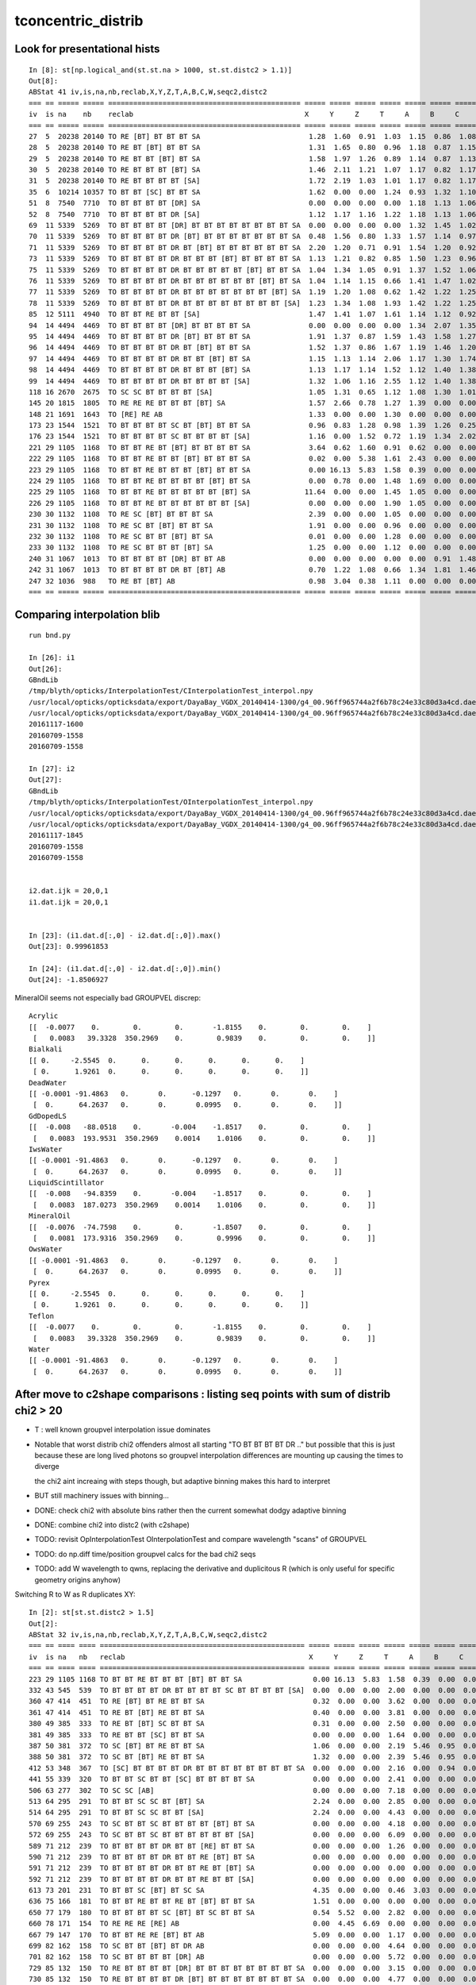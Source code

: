 tconcentric_distrib
=======================


Look for presentational hists
-------------------------------

::

    In [8]: st[np.logical_and(st.st.na > 1000, st.st.distc2 > 1.1)]
    Out[8]: 
    ABStat 41 iv,is,na,nb,reclab,X,Y,Z,T,A,B,C,W,seqc2,distc2 
    === == ===== ===== ============================================== ===== ===== ===== ===== ===== ===== ===== ===== ===== ====== 
    iv  is na    nb    reclab                                         X     Y     Z     T     A     B     C     W     seqc2 distc2 
    === == ===== ===== ============================================== ===== ===== ===== ===== ===== ===== ===== ===== ===== ====== 
    27  5  20238 20140 TO RE [BT] BT BT BT SA                          1.28  1.60  0.91  1.03  1.15  0.86  1.08  1.34  0.24  1.11  
    28  5  20238 20140 TO RE BT [BT] BT BT SA                          1.31  1.65  0.80  0.96  1.18  0.87  1.15  1.34  0.24  1.13  
    29  5  20238 20140 TO RE BT BT [BT] BT SA                          1.58  1.97  1.26  0.89  1.14  0.87  1.13  1.34  0.24  1.29  
    30  5  20238 20140 TO RE BT BT BT [BT] SA                          1.46  2.11  1.21  1.07  1.17  0.82  1.17  1.34  0.24  1.30  
    31  5  20238 20140 TO RE BT BT BT BT [SA]                          1.72  2.19  1.03  1.01  1.17  0.82  1.17  1.34  0.24  1.35  
    35  6  10214 10357 TO BT BT [SC] BT BT SA                          1.62  0.00  0.00  1.24  0.93  1.32  1.10  0.00  0.99  1.11  
    51  8  7540  7710  TO BT BT BT BT [DR] SA                          0.00  0.00  0.00  0.00  1.18  1.13  1.06  0.00  1.90  1.12  
    52  8  7540  7710  TO BT BT BT BT DR [SA]                          1.12  1.17  1.16  1.22  1.18  1.13  1.06  0.00  1.90  1.14  
    69  11 5339  5269  TO BT BT BT BT [DR] BT BT BT BT BT BT BT BT SA  0.00  0.00  0.00  0.00  1.32  1.45  1.02  0.00  0.46  1.26  
    70  11 5339  5269  TO BT BT BT BT DR [BT] BT BT BT BT BT BT BT SA  0.48  1.56  0.80  1.33  1.57  1.14  0.97  0.00  0.46  1.19  
    71  11 5339  5269  TO BT BT BT BT DR BT [BT] BT BT BT BT BT BT SA  2.20  1.20  0.71  0.91  1.54  1.20  0.92  0.00  0.46  1.13  
    73  11 5339  5269  TO BT BT BT BT DR BT BT BT [BT] BT BT BT BT SA  1.13  1.21  0.82  0.85  1.50  1.23  0.96  0.00  0.46  1.10  
    75  11 5339  5269  TO BT BT BT BT DR BT BT BT BT BT [BT] BT BT SA  1.04  1.34  1.05  0.91  1.37  1.52  1.06  0.00  0.46  1.17  
    76  11 5339  5269  TO BT BT BT BT DR BT BT BT BT BT BT [BT] BT SA  1.04  1.14  1.15  0.66  1.41  1.47  1.02  0.00  0.46  1.15  
    77  11 5339  5269  TO BT BT BT BT DR BT BT BT BT BT BT BT [BT] SA  1.19  1.20  1.08  0.62  1.42  1.22  1.25  0.00  0.46  1.17  
    78  11 5339  5269  TO BT BT BT BT DR BT BT BT BT BT BT BT BT [SA]  1.23  1.34  1.08  1.93  1.42  1.22  1.25  0.00  0.46  1.23  
    85  12 5111  4940  TO BT BT RE BT BT [SA]                          1.47  1.41  1.07  1.61  1.14  1.12  0.92  0.70  2.91  1.13  
    94  14 4494  4469  TO BT BT BT BT [DR] BT BT BT BT SA              0.00  0.00  0.00  0.00  1.34  2.07  1.35  0.00  0.07  1.44  
    95  14 4494  4469  TO BT BT BT BT DR [BT] BT BT BT SA              1.91  1.37  0.87  1.59  1.43  1.58  1.27  0.00  0.07  1.29  
    96  14 4494  4469  TO BT BT BT BT DR BT [BT] BT BT SA              1.52  1.37  0.86  1.67  1.19  1.46  1.20  0.00  0.07  1.20  
    97  14 4494  4469  TO BT BT BT BT DR BT BT [BT] BT SA              1.15  1.13  1.14  2.06  1.17  1.30  1.74  0.00  0.07  1.23  
    98  14 4494  4469  TO BT BT BT BT DR BT BT BT [BT] SA              1.13  1.17  1.14  1.52  1.12  1.40  1.38  0.00  0.07  1.18  
    99  14 4494  4469  TO BT BT BT BT DR BT BT BT BT [SA]              1.32  1.06  1.16  2.55  1.12  1.40  1.38  0.00  0.07  1.20  
    118 16 2670  2675  TO SC SC BT BT BT BT [SA]                       1.05  1.31  0.65  1.12  1.08  1.30  1.01  0.00  0.00  1.10  
    145 20 1815  1805  TO RE RE RE BT BT BT [BT] SA                    1.57  2.66  0.78  1.27  1.39  0.00  0.00  0.77  0.03  1.18  
    148 21 1691  1643  TO [RE] RE AB                                   1.33  0.00  0.00  1.30  0.00  0.00  0.00  1.12  0.69  1.23  
    173 23 1544  1521  TO BT BT BT BT SC BT [BT] BT BT SA              0.96  0.83  1.28  0.98  1.39  1.26  0.25  0.00  0.17  1.11  
    176 23 1544  1521  TO BT BT BT BT SC BT BT BT BT [SA]              1.16  0.00  1.52  0.72  1.19  1.34  2.02  0.00  0.17  1.14  
    221 29 1105  1168  TO BT BT RE BT [BT] BT BT BT BT SA              3.64  0.62  1.60  0.91  0.62  0.00  0.00  1.24  1.75  1.16  
    222 29 1105  1168  TO BT BT RE BT BT [BT] BT BT BT SA              0.02  0.00  5.38  1.61  2.43  0.00  0.00  1.24  1.75  1.43  
    223 29 1105  1168  TO BT BT RE BT BT BT [BT] BT BT SA              0.00 16.13  5.83  1.58  0.39  0.00  0.00  1.24  1.75  1.67  
    224 29 1105  1168  TO BT BT RE BT BT BT BT [BT] BT SA              0.00  0.78  0.00  1.48  1.69  0.00  0.00  1.24  1.75  1.29  
    225 29 1105  1168  TO BT BT RE BT BT BT BT BT [BT] SA             11.64  0.00  0.00  1.45  1.05  0.00  0.00  1.24  1.75  1.47  
    226 29 1105  1168  TO BT BT RE BT BT BT BT BT BT [SA]              0.00  0.00  0.00  1.90  1.05  0.00  0.00  1.24  1.75  1.45  
    230 30 1132  1108  TO RE SC [BT] BT BT BT SA                       2.39  0.00  0.00  1.05  0.00  0.00  0.00  1.49  0.26  1.35  
    231 30 1132  1108  TO RE SC BT [BT] BT BT SA                       1.91  0.00  0.00  0.96  0.00  0.00  0.00  1.49  0.26  1.23  
    232 30 1132  1108  TO RE SC BT BT [BT] BT SA                       0.01  0.00  0.00  1.28  0.00  0.00  0.00  1.49  0.26  1.28  
    233 30 1132  1108  TO RE SC BT BT BT [BT] SA                       1.25  0.00  0.00  1.12  0.00  0.00  0.00  1.49  0.26  1.22  
    240 31 1067  1013  TO BT BT BT BT [DR] BT BT AB                    0.00  0.00  0.00  0.00  0.00  0.91  1.48  0.00  1.40  1.10  
    242 31 1067  1013  TO BT BT BT BT DR BT [BT] AB                    0.70  1.22  1.08  0.66  1.34  1.81  1.46  0.00  1.40  1.14  
    247 32 1036  988   TO RE BT [BT] AB                                0.98  3.04  0.38  1.11  0.00  0.00  0.00  1.14  1.14  1.11  
    === == ===== ===== ============================================== ===== ===== ===== ===== ===== ===== ===== ===== ===== ====== 





Comparing interpolation blib 
--------------------------------

::

    run bnd.py

    In [26]: i1
    Out[26]: 
    GBndLib
    /tmp/blyth/opticks/InterpolationTest/CInterpolationTest_interpol.npy
    /usr/local/opticks/opticksdata/export/DayaBay_VGDX_20140414-1300/g4_00.96ff965744a2f6b78c24e33c80d3a4cd.dae/GItemList/GBndLib.txt
    /usr/local/opticks/opticksdata/export/DayaBay_VGDX_20140414-1300/g4_00.96ff965744a2f6b78c24e33c80d3a4cd.dae/GBndLib/GBndLibOptical.npy
    20161117-1600
    20160709-1558
    20160709-1558

    In [27]: i2
    Out[27]: 
    GBndLib
    /tmp/blyth/opticks/InterpolationTest/OInterpolationTest_interpol.npy
    /usr/local/opticks/opticksdata/export/DayaBay_VGDX_20140414-1300/g4_00.96ff965744a2f6b78c24e33c80d3a4cd.dae/GItemList/GBndLib.txt
    /usr/local/opticks/opticksdata/export/DayaBay_VGDX_20140414-1300/g4_00.96ff965744a2f6b78c24e33c80d3a4cd.dae/GBndLib/GBndLibOptical.npy
    20161117-1845
    20160709-1558
    20160709-1558


    i2.dat.ijk = 20,0,1
    i1.dat.ijk = 20,0,1


    In [23]: (i1.dat.d[:,0] - i2.dat.d[:,0]).max()
    Out[23]: 0.99961853

    In [24]: (i1.dat.d[:,0] - i2.dat.d[:,0]).min()
    Out[24]: -1.8506927

MineralOil seems not especially bad GROUPVEL discrep::


    Acrylic 
    [[  -0.0077    0.        0.        0.       -1.8155    0.        0.        0.    ]
     [   0.0083   39.3328  350.2969    0.        0.9839    0.        0.        0.    ]]
    Bialkali 
    [[ 0.     -2.5545  0.      0.      0.      0.      0.      0.    ]
     [ 0.      1.9261  0.      0.      0.      0.      0.      0.    ]]
    DeadWater 
    [[ -0.0001 -91.4863   0.       0.      -0.1297   0.       0.       0.    ]
     [  0.      64.2637   0.       0.       0.0995   0.       0.       0.    ]]
    GdDopedLS 
    [[  -0.008   -88.0518    0.       -0.004    -1.8517    0.        0.        0.    ]
     [   0.0083  193.9531  350.2969    0.0014    1.0106    0.        0.        0.    ]]
    IwsWater 
    [[ -0.0001 -91.4863   0.       0.      -0.1297   0.       0.       0.    ]
     [  0.      64.2637   0.       0.       0.0995   0.       0.       0.    ]]
    LiquidScintillator 
    [[  -0.008   -94.8359    0.       -0.004    -1.8517    0.        0.        0.    ]
     [   0.0083  187.0273  350.2969    0.0014    1.0106    0.        0.        0.    ]]
    MineralOil 
    [[  -0.0076  -74.7598    0.        0.       -1.8507    0.        0.        0.    ]
     [   0.0081  173.9316  350.2969    0.        0.9996    0.        0.        0.    ]]
    OwsWater 
    [[ -0.0001 -91.4863   0.       0.      -0.1297   0.       0.       0.    ]
     [  0.      64.2637   0.       0.       0.0995   0.       0.       0.    ]]
    Pyrex 
    [[ 0.     -2.5545  0.      0.      0.      0.      0.      0.    ]
     [ 0.      1.9261  0.      0.      0.      0.      0.      0.    ]]
    Teflon 
    [[  -0.0077    0.        0.        0.       -1.8155    0.        0.        0.    ]
     [   0.0083   39.3328  350.2969    0.        0.9839    0.        0.        0.    ]]
    Water 
    [[ -0.0001 -91.4863   0.       0.      -0.1297   0.       0.       0.    ]
     [  0.      64.2637   0.       0.       0.0995   0.       0.       0.    ]]




After move to c2shape comparisons : listing seq points with sum of distrib chi2 > 20 
---------------------------------------------------------------------------------------

* T : well known groupvel interpolation issue dominates

* Notable that worst distrib chi2 offenders almost all starting "TO BT BT BT BT DR .."
  but possible that this is just because these are long lived photons
  so groupvel interpolation differences are mounting up causing the times to diverge

  the chi2 aint increaing with steps though, but adaptive binning makes
  this hard to interpret 

* BUT still machinery issues with binning...

* DONE: check chi2 with absolute bins rather then the current somewhat dodgy adaptive binning 
* DONE: combine chi2 into distc2 (with c2shape)
* TODO: revisit OpInterpolationTest OInterpolationTest and compare wavelength "scans" of GROUPVEL 
* TODO: do np.diff time/position groupvel calcs for the bad chi2 seqs 
* TODO: add W wavelength to qwns, replacing the derivative and duplicitous R (which is only useful for specific geometry origins anyhow) 





Switching R to W as R duplicates XY::

    In [2]: st[st.st.distc2 > 1.5]
    Out[2]: 
    ABStat 32 iv,is,na,nb,reclab,X,Y,Z,T,A,B,C,W,seqc2,distc2 
    === == ==== ==== ================================================= ===== ===== ===== ===== ===== ===== ===== ===== ===== ====== 
    iv  is na   nb   reclab                                            X     Y     Z     T     A     B     C     W     seqc2 distc2 
    === == ==== ==== ================================================= ===== ===== ===== ===== ===== ===== ===== ===== ===== ====== 
    223 29 1105 1168 TO BT BT RE BT BT BT [BT] BT BT SA                 0.00 16.13  5.83  1.58  0.39  0.00  0.00  1.24  1.75  1.67  
    332 43 545  539  TO BT BT BT BT DR BT BT BT BT SC BT BT BT BT [SA]  0.00  0.00  0.00  2.00  0.00  0.00  0.00  0.00  0.03  1.78  
    360 47 414  451  TO RE [BT] BT RE BT BT SA                          0.32  0.00  0.00  3.62  0.00  0.00  0.00  1.06  1.58  1.63  
    361 47 414  451  TO RE BT [BT] RE BT BT SA                          0.40  0.00  0.00  3.81  0.00  0.00  0.00  1.06  1.58  1.70  
    380 49 385  333  TO RE BT [BT] SC BT BT SA                          0.31  0.00  0.00  2.50  0.00  0.00  0.00  1.68  3.77  1.61  
    381 49 385  333  TO RE BT BT [SC] BT BT SA                          0.00  0.00  0.00  1.64  0.00  0.00  0.00  1.68  3.77  1.51  
    387 50 381  372  TO SC [BT] BT RE BT BT SA                          1.06  0.00  0.00  2.19  5.46  0.95  0.00  0.00  0.11  1.54  
    388 50 381  372  TO SC BT [BT] RE BT BT SA                          1.32  0.00  0.00  2.39  5.46  0.95  0.00  0.00  0.11  1.64  
    412 53 348  367  TO [SC] BT BT BT BT DR BT BT BT BT BT BT BT BT SA  0.00  0.00  0.00  2.16  0.00  0.94  0.00  0.00  0.50  1.56  
    441 55 339  320  TO BT BT SC BT BT [SC] BT BT BT BT SA              0.00  0.00  0.00  2.41  0.00  0.00  0.00  0.00  0.55  1.88  
    506 63 277  302  TO SC SC [AB]                                      0.00  0.00  0.00  7.18  0.00  0.00  0.00  0.00  1.08  2.39  
    513 64 295  291  TO BT BT SC SC BT [BT] SA                          2.24  0.00  0.00  2.85  0.00  0.00  0.00  0.00  0.03  1.99  
    514 64 295  291  TO BT BT SC SC BT BT [SA]                          2.24  0.00  0.00  4.43  0.00  0.00  0.00  0.00  0.03  2.22  
    570 69 255  243  TO SC BT BT SC BT BT BT BT [BT] BT SA              0.00  0.00  0.00  4.18  0.00  0.00  0.00  0.00  0.29  2.09  
    572 69 255  243  TO SC BT BT SC BT BT BT BT BT BT [SA]              0.00  0.00  0.00  6.09  0.00  0.00  0.00  0.00  0.29  2.03  
    589 71 212  239  TO BT BT BT BT DR BT BT [RE] BT BT SA              0.00  0.00  0.00  1.26  0.00  0.00  0.00  4.37  1.62  1.88  
    590 71 212  239  TO BT BT BT BT DR BT BT RE [BT] BT SA              0.00  0.00  0.00  0.00  0.00  0.00  0.00  4.37  1.62  4.37  
    591 71 212  239  TO BT BT BT BT DR BT BT RE BT [BT] SA              0.00  0.00  0.00  0.00  0.00  0.00  0.00  4.37  1.62  4.37  
    592 71 212  239  TO BT BT BT BT DR BT BT RE BT BT [SA]              0.00  0.00  0.00  0.00  0.00  0.00  0.00  4.37  1.62  4.37  
    613 73 201  231  TO BT BT SC [BT] BT SC SA                          4.35  0.00  0.00  0.46  3.03  0.00  0.00  0.00  2.08  1.58  
    636 75 166  181  TO BT BT RE BT BT RE BT [BT] BT BT SA              1.51  0.00  0.00  0.00  0.00  0.00  0.00  0.00  0.65  1.51  
    650 77 179  180  TO BT BT BT BT SC [BT] BT SC BT BT SA              0.54  5.52  0.00  2.82  0.00  0.00  0.00  0.00  0.00  1.67  
    660 78 171  154  TO RE RE RE [RE] AB                                0.00  4.45  6.69  0.00  0.00  0.00  0.00  0.00  0.89  2.79  
    667 79 147  170  TO BT BT RE RE [BT] BT AB                          5.09  0.00  0.00  1.17  0.00  0.00  0.00  0.00  1.67  1.56  
    699 82 162  158  TO SC BT BT [BT] BT DR AB                          0.00  0.00  0.00  4.64  0.00  0.00  0.00  0.00  0.05  1.55  
    701 82 162  158  TO SC BT BT BT BT [DR] AB                          0.00  0.00  0.00  5.72  0.00  0.00  0.00  0.00  0.05  1.91  
    729 85 132  150  TO RE BT BT BT BT [DR] BT BT BT BT BT BT BT BT SA  0.00  0.00  0.00  3.15  0.00  0.00  0.00  0.00  1.15  1.57  
    730 85 132  150  TO RE BT BT BT BT DR [BT] BT BT BT BT BT BT BT SA  0.00  0.00  0.00  4.77  0.00  0.00  0.00  0.00  1.15  2.38  
    731 85 132  150  TO RE BT BT BT BT DR BT [BT] BT BT BT BT BT BT SA  0.00  0.00  0.00  2.69  0.00  0.00  0.00  0.00  1.15  2.69  
    744 86 135  145  TO RE RE BT BT [RE] BT BT SA                       0.00  0.00  0.00  9.35  0.00  0.00  0.00  0.00  0.36  4.67  
    789 91 130  119  TO BT BT SC [RE] BT BT SA                          0.00  0.00  0.00  1.65  0.00  0.00  0.00  0.00  0.49  1.65  
    825 94 127  106  TO BT BT SC [BT] BT RE BT BT BT BT SA              4.61  0.00  0.00  0.00  0.00  0.00  0.00  0.00  1.89  1.54  
    === == ==== ==== ================================================= ===== ===== ===== ===== ===== ===== ===== ===== ===== ====== 




After the GROUPVEL material fix::

    In [4]: st[st.st.distc2 > 2]
    Out[4]: 
    ABStat 19 iv,is,na,nb,reclab,X,Y,Z,T,A,B,C,R,seqc2,distc2 
    === == === === ================================================= ===== ===== ===== ===== ===== ===== ===== ===== ===== ====== 
    iv  is na  nb  reclab                                            X     Y     Z     T     A     B     C     R     seqc2 distc2 
    === == === === ================================================= ===== ===== ===== ===== ===== ===== ===== ===== ===== ====== 
    360 47 414 451 TO RE [BT] BT RE BT BT SA                          0.32  0.00  0.00  3.62  0.00  0.00  0.00  2.75  1.58  2.19  
    361 47 414 451 TO RE BT [BT] RE BT BT SA                          0.40  0.00  0.00  3.81  0.00  0.00  0.00  2.02  1.58  2.12  
    441 55 339 320 TO BT BT SC BT BT [SC] BT BT BT BT SA              0.00  0.00  0.00  2.41  0.00  0.00  0.00  0.00  0.55  2.11  
    506 63 277 302 TO SC SC [AB]                                      0.00  0.00  0.00  7.18  0.00  0.00  0.00  0.00  1.08  3.59  
    570 69 255 243 TO SC BT BT SC BT BT BT BT [BT] BT SA              0.00  0.00  0.00  4.18  0.00  0.00  0.00  0.59  0.29  2.39  
    572 69 255 243 TO SC BT BT SC BT BT BT BT BT BT [SA]              0.00  0.00  0.00  6.09  0.00  0.00  0.00  0.00  0.29  3.04  
    592 71 212 239 TO BT BT BT BT DR BT BT RE BT BT [SA]              0.00  0.00  0.00  0.00  0.00  0.00  0.00  3.36  1.62  3.36  
    624 74 164 202 TO BT BT SC BT BT BT [BT] BT BT AB                 0.00  0.00  0.00  0.00  0.00  0.00  0.00  4.43  3.95  4.43  
    635 75 166 181 TO BT BT RE BT BT RE [BT] BT BT BT SA              1.08  0.00  0.00  0.00  0.00  0.00  0.00  4.13  0.65  2.33  
    638 75 166 181 TO BT BT RE BT BT RE BT BT BT [BT] SA              0.00  0.00  0.00  0.00  0.00  0.00  0.00  4.85  0.65  4.85  
    653 77 179 180 TO BT BT BT BT SC BT BT SC [BT] BT SA              0.23  0.00  0.00  0.00  0.00  0.00  0.00  4.19  0.00  2.15  
    660 78 171 154 TO RE RE RE [RE] AB                                0.00  4.45  6.69  0.00  0.00  0.00  0.00  0.00  0.89  2.79  
    699 82 162 158 TO SC BT BT [BT] BT DR AB                          0.00  0.00  0.00  4.64  0.00  0.00  0.00  0.00  0.05  2.32  
    701 82 162 158 TO SC BT BT BT BT [DR] AB                          0.00  0.00  0.00  5.72  0.00  0.00  0.00  0.00  0.05  2.86  
    732 85 132 150 TO RE BT BT BT BT DR BT BT [BT] BT BT BT BT BT SA  0.00  0.00  0.00  0.00  0.00  0.00  0.00  2.92  1.15  2.92  
    734 85 132 150 TO RE BT BT BT BT DR BT BT BT BT [BT] BT BT BT SA  0.00  0.00  0.00  0.00  0.00  0.00  0.00  3.89  1.15  3.89  
    735 85 132 150 TO RE BT BT BT BT DR BT BT BT BT BT [BT] BT BT SA  0.00  0.00  0.00  0.00  0.00  0.00  0.00  2.64  1.15  2.64  
    744 86 135 145 TO RE RE BT BT [RE] BT BT SA                       0.00  0.00  0.00  9.35  0.00  0.00  0.00  0.00  0.36  4.67  
    745 86 135 145 TO RE RE BT BT RE [BT] BT SA                       0.00  0.00  0.00  0.00  0.00  0.00  0.00  4.68  0.36  4.68  
    === == === === ================================================= ===== ===== ===== ===== ===== ===== ===== ===== ===== ======  


::

    tconcentric-;tconcentric-d --noplot --rehist --sel 0:100    # recreate histograms for first 100 seq lines 




    ip>  run abstat.py   # load and examine the stats


    In [12]: st[st.st.distc2 > 10]
    Out[12]: 
    ABStat 17 iv,is,na,nb,reclab,X,Y,Z,T,A,B,C,R,seqc2,distc2 
    === == ====== ====== ================================================= ===== ===== ===== ========== ===== ===== ===== ===== ===== ========= 
    iv  is na     nb     reclab                                            X     Y     Z     T          A     B     C     R     seqc2 distc2    
    === == ====== ====== ================================================= ===== ===== ===== ========== ===== ===== ===== ===== ===== ========= 
    5   0  669843 671267 TO BT BT BT BT [SA]                                0.00  0.00  0.00 1341110.00  0.00  0.00  0.00  0.00  1.51 191587.14 
    51  8  7540   7694   TO BT BT BT BT [DR] SA                             0.00  0.00  0.00 15234.00    1.06  1.11  1.07  0.00  1.56 33.61     
    69  11 5339   5367   TO BT BT BT BT [DR] BT BT BT BT BT BT BT BT SA     0.00  0.00  0.00 10706.00    1.07  1.10  0.89  0.00  0.07 54.54     
    94  14 4494   4420   TO BT BT BT BT [DR] BT BT BT BT SA                 0.00  0.00  0.00 8914.00     1.33  2.02  1.60  0.00  0.61 34.49     
    124 17 2432   2472   TO BT BT BT BT [DR] AB                             0.00  0.00  0.00 4904.00     1.61  0.92  1.27  0.00  0.33 35.86     
    190 25 1260   1263   TO BT BT BT BT [DR] BT BT BT BT AB                 0.00  0.00  0.00 2523.00     0.30  1.09  0.62  0.00  0.00 55.57     
    240 31 1067   1019   TO BT BT BT BT [DR] BT BT AB                       0.00  0.00  0.00 2086.00     0.00  1.23  1.16  0.00  1.10 30.47     
    269 36 933    958    TO BT BT BT BT [DR] SC SA                          0.00  0.00  0.00 1891.00     0.00  1.58  0.86  0.00  0.33 58.27     
    312 42 545    566    TO BT BT BT BT [DR] BT BT BT BT SC BT BT BT BT SA  0.00  0.00  0.00 1111.00     0.00  0.81  0.76  0.00  0.40 40.29     
    346 45 507    517    TO BT BT BT BT [DR] BT BT SC BT BT SA              0.00  0.00  0.00 1024.00     0.00  0.40  0.71  0.00  0.10 49.16     
    532 66 285    239    TO BT BT BT BT [DR] BT BT BT BT BT BT AB           0.00  0.00  0.00 524.00      0.00  0.73  1.66  0.00  4.04 44.26     
    545 67 266    270    TO BT BT BT BT [DR] BT BT BT BT BT BT BT BT AB     0.00  0.00  0.00 536.00      0.00  2.08  1.44  0.00  0.03 42.20     
    578 70 212    242    TO BT BT BT BT [DR] BT BT RE BT BT SA              0.00  0.00  0.00 454.00      0.00  0.48  0.00  0.00  1.98 64.99     
    590 71 237    222    TO BT BT BT BT [DR] BT BT BT BT RE BT BT BT BT SA  0.00  0.00  0.00 459.00      0.00  0.55  0.28  0.00  0.49 35.54     
    794 91 126    131    TO BT BT BT BT [DR] BT BT BT BT BT BT BT BT DR BT  0.00  0.00  0.00 257.00      0.00  0.29  2.55  0.00  0.10 43.31     
    826 94 129    117    TO BT BT BT BT [DR] SC BT BT BT BT SA              0.00  0.00  0.00 246.00      0.00  0.00  0.00  0.00  0.59 61.50     
    886 99 126    123    TO BT BT BT BT [DR] BT BT SC BT BT BT BT BT BT SA  0.00  0.00  0.00 249.00      0.00  2.66  0.00  0.00  0.04 41.94     
    === == ====== ====== ================================================= ===== ===== ===== ========== ===== ===== ===== ===== ===== ========= 

    ## looks like reclab irec stuck ???

    In [17]: st[st.st.distc2 > 5]
    Out[17]: 
    ABStat 21 iv,is,na,nb,reclab,X,Y,Z,T,A,B,C,R,seqc2,distc2 
    === == ====== ====== ================================================= ===== ===== ===== ========== ===== ===== ===== ===== ===== ========= 
    iv  is na     nb     reclab                                            X     Y     Z     T          A     B     C     R     seqc2 distc2    
    === == ====== ====== ================================================= ===== ===== ===== ========== ===== ===== ===== ===== ===== ========= 
    5   0  669843 671267 TO BT BT BT BT [SA]                                0.00  0.00  0.00 1341110.00  0.00  0.00  0.00  0.00  1.51 191587.14 
    20  3  28955  28649  TO BT BT BT BT [AB]                                1.23  0.00  0.00 105.35      0.00  0.00  0.00  1.23  1.63  9.60     
    51  8  7540   7694   TO BT BT BT BT [DR] SA                             0.00  0.00  0.00 15234.00    1.06  1.11  1.07  0.00  1.56 33.61     
    69  11 5339   5367   TO BT BT BT BT [DR] BT BT BT BT BT BT BT BT SA     0.00  0.00  0.00 10706.00    1.07  1.10  0.89  0.00  0.07 54.54     
    94  14 4494   4420   TO BT BT BT BT [DR] BT BT BT BT SA                 0.00  0.00  0.00 8914.00     1.33  2.02  1.60  0.00  0.61 34.49     
    124 17 2432   2472   TO BT BT BT BT [DR] AB                             0.00  0.00  0.00 4904.00     1.61  0.92  1.27  0.00  0.33 35.86     
    190 25 1260   1263   TO BT BT BT BT [DR] BT BT BT BT AB                 0.00  0.00  0.00 2523.00     0.30  1.09  0.62  0.00  0.00 55.57     
    240 31 1067   1019   TO BT BT BT BT [DR] BT BT AB                       0.00  0.00  0.00 2086.00     0.00  1.23  1.16  0.00  1.10 30.47     
    269 36 933    958    TO BT BT BT BT [DR] SC SA                          0.00  0.00  0.00 1891.00     0.00  1.58  0.86  0.00  0.33 58.27     
    312 42 545    566    TO BT BT BT BT [DR] BT BT BT BT SC BT BT BT BT SA  0.00  0.00  0.00 1111.00     0.00  0.81  0.76  0.00  0.40 40.29     
    346 45 507    517    TO BT BT BT BT [DR] BT BT SC BT BT SA              0.00  0.00  0.00 1024.00     0.00  0.40  0.71  0.00  0.10 49.16     
    532 66 285    239    TO BT BT BT BT [DR] BT BT BT BT BT BT AB           0.00  0.00  0.00 524.00      0.00  0.73  1.66  0.00  4.04 44.26     
    545 67 266    270    TO BT BT BT BT [DR] BT BT BT BT BT BT BT BT AB     0.00  0.00  0.00 536.00      0.00  2.08  1.44  0.00  0.03 42.20     
    578 70 212    242    TO BT BT BT BT [DR] BT BT RE BT BT SA              0.00  0.00  0.00 454.00      0.00  0.48  0.00  0.00  1.98 64.99     
    590 71 237    222    TO BT BT BT BT [DR] BT BT BT BT RE BT BT BT BT SA  0.00  0.00  0.00 459.00      0.00  0.55  0.28  0.00  0.49 35.54     
    591 71 237    222    TO BT BT BT BT DR [BT] BT BT BT RE BT BT BT BT SA  0.82  0.00  0.00 40.35       0.00  1.16  0.74  0.06  0.49  7.66     
    592 71 237    222    TO BT BT BT BT DR BT [BT] BT BT RE BT BT BT BT SA  0.33  0.00  0.00 30.58       0.00  1.16  0.74  0.00  0.49  5.79     
    660 78 167    168    TO BT BT RE BT BT RE BT BT BT [BT] SA              0.00  0.00  0.00  0.00       0.00  0.00  0.00  5.48  0.00  5.48     
    794 91 126    131    TO BT BT BT BT [DR] BT BT BT BT BT BT BT BT DR BT  0.00  0.00  0.00 257.00      0.00  0.29  2.55  0.00  0.10 43.31     
    826 94 129    117    TO BT BT BT BT [DR] SC BT BT BT BT SA              0.00  0.00  0.00 246.00      0.00  0.00  0.00  0.00  0.59 61.50     
    886 99 126    123    TO BT BT BT BT [DR] BT BT SC BT BT BT BT BT BT SA  0.00  0.00  0.00 249.00      0.00  2.66  0.00  0.00  0.04 41.94     
    === == ====== ====== ================================================= ===== ===== ===== ========== ===== ===== ===== ===== ===== ========= 


Maybe not stuck, perhaps a problem with GROUPVEL in MineralOil ?::

    In [14]: st[312:322]
    Out[14]: 
    ABStat 10 iv,is,na,nb,reclab,X,Y,Z,T,A,B,C,R,seqc2,distc2 
    === == === === ================================================= ===== ===== ===== ======= ===== ===== ===== ===== ===== ====== 
    iv  is na  nb  reclab                                            X     Y     Z     T       A     B     C     R     seqc2 distc2 
    === == === === ================================================= ===== ===== ===== ======= ===== ===== ===== ===== ===== ====== 
    312 42 545 566 TO BT BT BT BT [DR] BT BT BT BT SC BT BT BT BT SA  0.00  0.00  0.00 1111.00  0.00  0.81  0.76  0.00  0.40 40.29  
    313 42 545 566 TO BT BT BT BT DR [BT] BT BT BT SC BT BT BT BT SA  0.04  0.87  1.35 66.68    0.01  1.07  0.81  1.02  0.40  3.15  
    314 42 545 566 TO BT BT BT BT DR BT [BT] BT BT SC BT BT BT BT SA  0.73  0.91  1.13 47.93    0.41  1.04  0.71  1.24  0.40  2.45  
    315 42 545 566 TO BT BT BT BT DR BT BT [BT] BT SC BT BT BT BT SA  0.66  0.00  1.43  8.92    0.00  0.96  0.96  0.12  0.40  2.01  
    316 42 545 566 TO BT BT BT BT DR BT BT BT [BT] SC BT BT BT BT SA  0.43  1.85  0.00  7.79    0.41  0.85  0.76  0.73  0.40  1.75  
    317 42 545 566 TO BT BT BT BT DR BT BT BT BT [SC] BT BT BT BT SA  0.00  0.00  0.00  0.52    0.00  0.00  0.00  2.35  0.40  0.56  
    318 42 545 566 TO BT BT BT BT DR BT BT BT BT SC [BT] BT BT BT SA  0.00  0.00  0.00  0.71    0.00  0.00  0.00  0.27  0.40  0.55  
    319 42 545 566 TO BT BT BT BT DR BT BT BT BT SC BT [BT] BT BT SA  0.00  0.00  0.00  0.79    0.00  0.00  0.00  0.66  0.40  0.70  
    320 42 545 566 TO BT BT BT BT DR BT BT BT BT SC BT BT [BT] BT SA  0.00  0.00  0.00  1.03    0.00  0.00  0.00  2.73  0.40  1.39  
    321 42 545 566 TO BT BT BT BT DR BT BT BT BT SC BT BT BT [BT] SA  0.00  0.00  0.00  1.22    0.00  0.00  0.00  0.24  0.40  0.87  
    === == === === ================================================= ===== ===== ===== ======= ===== ===== ===== ===== ===== ====== 



Load the 8 qwn point histos::

    cfh-;cfh "TO BT BT BT BT [AB]"

* note that auto-binning is coming up with too few time bins here


DONE machinery shakedown
-----------------------------

* adopt less expensive approach

  * eg do not need to spawn CF for all seqhis lines, now that can easily switch psel 
  * decouple distrib chi2 from plotting 
  * develop summary info on the distrib chi2, available without plotting 

* fix chi2 handling for trivial same distrib


multiplot slice(0,10) quick look
----------------------------------

* t discrep, known GROUPVEL problem still there : now that have G4 and OP live both
  at once can fix this 

* RESOLVED : yz polarization distribs followin DR SURFACE_DREFLECT are discrepant, see  :doc:`SURFACE_DREFLECT_diffuse_reflection` 


tconcentric agreement sufficient to move on to distribs 
----------------------------------------------------------

::

    imon:geant4_opticks_integration blyth$ tconcentric.py 
    /Users/blyth/opticks/ana/tconcentric.py
    [2016-11-07 21:02:25,728] p57180 {/Users/blyth/opticks/ana/tconcentric.py:208} INFO - tag 1 src torch det concentric c2max 2.0 ipython False 
    [2016-11-07 21:02:26,521] p57180 {/Users/blyth/opticks/ana/evt.py:400} INFO - pflags2(=seq2msk(seqhis)) and pflags  match
    [2016-11-07 21:02:26,823] p57180 {/Users/blyth/opticks/ana/evt.py:474} WARNING - _init_selection with psel None : resetting selection to original 
    [2016-11-07 21:02:29,802] p57180 {/Users/blyth/opticks/ana/evt.py:400} INFO - pflags2(=seq2msk(seqhis)) and pflags  match
    [2016-11-07 21:02:30,100] p57180 {/Users/blyth/opticks/ana/evt.py:474} WARNING - _init_selection with psel None : resetting selection to original 
    CF a concentric/torch/  1 :  20161107-1741 maxbounce:15 maxrec:16 maxrng:3000000 /tmp/blyth/opticks/evt/concentric/torch/1/fdom.npy 
    CF b concentric/torch/ -1 :  20161107-1741 maxbounce:15 maxrec:16 maxrng:3000000 /tmp/blyth/opticks/evt/concentric/torch/-1/fdom.npy 
    [2016-11-07 21:02:32,288] p57180 {/Users/blyth/opticks/ana/seq.py:410} INFO - compare dbgseq 0 dbgmsk 0 
    .                seqhis_ana      noname       noname           c2           ab           ba 
    .                               1000000      1000000       329.90/352 =  0.94  (pval:0.796 prob:0.204)  
       0               8ccccd        669843       671267             1.51        0.998 +- 0.001        1.002 +- 0.001  [6 ] TO BT BT BT BT SA
       1                   4d         83950        83637             0.58        1.004 +- 0.003        0.996 +- 0.003  [2 ] TO AB
       2              8cccc6d         45490        45054             2.10        1.010 +- 0.005        0.990 +- 0.005  [7 ] TO SC BT BT BT BT SA
       3               4ccccd         28955        28649             1.63        1.011 +- 0.006        0.989 +- 0.006  [6 ] TO BT BT BT BT AB
       4                 4ccd         23187        23254             0.10        0.997 +- 0.007        1.003 +- 0.007  [4 ] TO BT BT AB
       5              8cccc5d         20239        19946             2.14        1.015 +- 0.007        0.986 +- 0.007  [7 ] TO RE BT BT BT BT SA
       6              86ccccd         10176        10396             2.35        0.979 +- 0.010        1.022 +- 0.010  [7 ] TO BT BT BT BT SC SA
       7              8cc6ccd         10214        10304             0.39        0.991 +- 0.010        1.009 +- 0.010  [7 ] TO BT BT SC BT BT SA
       8              89ccccd          7605         7694             0.52        0.988 +- 0.011        1.012 +- 0.012  [7 ] TO BT BT BT BT DR SA
       9             8cccc55d          5970         5814             2.07        1.027 +- 0.013        0.974 +- 0.013  [8 ] TO RE RE BT BT BT BT SA
      10                  45d          5780         5658             1.30        1.022 +- 0.013        0.979 +- 0.013  [3 ] TO RE AB
      11      8cccccccc9ccccd          5348         5367             0.03        0.996 +- 0.014        1.004 +- 0.014  [15] TO BT BT BT BT DR BT BT BT BT BT BT BT BT SA
      12              8cc5ccd          5113         4868             6.01        1.050 +- 0.015        0.952 +- 0.014  [7 ] TO BT BT RE BT BT SA
      13                  46d          4797         4815             0.03        0.996 +- 0.014        1.004 +- 0.014  [3 ] TO SC AB
      14          8cccc9ccccd          4525         4420             1.23        1.024 +- 0.015        0.977 +- 0.015  [11] TO BT BT BT BT DR BT BT BT BT SA
      15          8cccccc6ccd          3317         3333             0.04        0.995 +- 0.017        1.005 +- 0.017  [11] TO BT BT SC BT BT BT BT BT BT SA
      16             8cccc66d          2670         2734             0.76        0.977 +- 0.019        1.024 +- 0.020  [8 ] TO SC SC BT BT BT BT SA
      17              49ccccd          2312         2472             5.35        0.935 +- 0.019        1.069 +- 0.022  [7 ] TO BT BT BT BT DR AB
      18              4cccc6d          2043         2042             0.00        1.000 +- 0.022        1.000 +- 0.022  [7 ] TO SC BT BT BT BT AB
      19            8cccc555d          1819         1762             0.91        1.032 +- 0.024        0.969 +- 0.023  [9 ] TO RE RE RE BT BT BT BT SA
    .                               1000000      1000000       329.90/352 =  0.94  (pval:0.796 prob:0.204)  
    [2016-11-07 21:02:32,429] p57180 {/Users/blyth/opticks/ana/seq.py:410} INFO - compare dbgseq 0 dbgmsk 0 
    .                pflags_ana  1:concentric   -1:concentric           c2           ab           ba 
    .                               1000000      1000000        50.71/42 =  1.21  (pval:0.168 prob:0.832)  
       0                 1880        669843       671267             1.51        0.998 +- 0.001        1.002 +- 0.001  [3 ] TO|BT|SA
       1                 1008         83950        83637             0.58        1.004 +- 0.003        0.996 +- 0.003  [2 ] TO|AB
       2                 18a0         79906        79772             0.11        1.002 +- 0.004        0.998 +- 0.004  [4 ] TO|BT|SA|SC
       3                 1808         54172        53852             0.95        1.006 +- 0.004        0.994 +- 0.004  [3 ] TO|BT|AB
       4                 1890         38518        37832             6.16        1.018 +- 0.005        0.982 +- 0.005  [4 ] TO|BT|SA|RE
       5                 1980         17803        17843             0.04        0.998 +- 0.007        1.002 +- 0.008  [4 ] TO|BT|DR|SA
       6                 1828          8788         9013             2.84        0.975 +- 0.010        1.026 +- 0.011  [4 ] TO|BT|SC|AB
       7                 1018          8204         8002             2.52        1.025 +- 0.011        0.975 +- 0.011  [3 ] TO|RE|AB
       8                 18b0          7901         7879             0.03        1.003 +- 0.011        0.997 +- 0.011  [5 ] TO|BT|SA|SC|RE
       9                 1818          6024         5941             0.58        1.014 +- 0.013        0.986 +- 0.013  [4 ] TO|BT|RE|AB
      10                 1908          5425         5463             0.13        0.993 +- 0.013        1.007 +- 0.014  [4 ] TO|BT|DR|AB
      11                 1028          5089         5153             0.40        0.988 +- 0.014        1.013 +- 0.014  [3 ] TO|SC|AB
      12                 19a0          4963         4928             0.12        1.007 +- 0.014        0.993 +- 0.014  [5 ] TO|BT|DR|SA|SC
      13                 1990          1506         1541             0.40        0.977 +- 0.025        1.023 +- 0.026  [5 ] TO|BT|DR|SA|RE
      14                 1838          1540         1535             0.01        1.003 +- 0.026        0.997 +- 0.025  [5 ] TO|BT|SC|RE|AB
      15                 1928          1048         1085             0.64        0.966 +- 0.030        1.035 +- 0.031  [5 ] TO|BT|DR|SC|AB
      16                 1038           770          776             0.02        0.992 +- 0.036        1.008 +- 0.036  [4 ] TO|SC|RE|AB
      17                 1920           775          759             0.17        1.021 +- 0.037        0.979 +- 0.036  [4 ] TO|BT|DR|SC
      18                 1918           619          609             0.08        1.016 +- 0.041        0.984 +- 0.040  [5 ] TO|BT|DR|RE|AB
      19                 1910           482          410             5.81        1.176 +- 0.054        0.851 +- 0.042  [4 ] TO|BT|DR|RE
    .                               1000000      1000000        50.71/42 =  1.21  (pval:0.168 prob:0.832)  
    [2016-11-07 21:02:32,459] p57180 {/Users/blyth/opticks/ana/seq.py:410} INFO - compare dbgseq 0 dbgmsk 0 
    .                seqmat_ana      noname       noname           c2           ab           ba 
    .                               1000000      1000000       206.81/228 =  0.91  (pval:0.840 prob:0.160)  
       0               343231        669845       671267             1.51        0.998 +- 0.001        1.002 +- 0.001  [6 ] Gd Ac LS Ac MO Ac
       1                   11         83950        83637             0.58        1.004 +- 0.003        0.996 +- 0.003  [2 ] Gd Gd
       2              3432311         65732        65001             4.09        1.011 +- 0.004        0.989 +- 0.004  [7 ] Gd Gd Ac LS Ac MO Ac
       3               443231         28955        28649             1.63        1.011 +- 0.006        0.989 +- 0.006  [6 ] Gd Ac LS Ac MO MO
       4                 2231         23188        23254             0.09        0.997 +- 0.007        1.003 +- 0.007  [4 ] Gd Ac LS LS
       5              3443231         17781        18090             2.66        0.983 +- 0.007        1.017 +- 0.008  [7 ] Gd Ac LS Ac MO MO Ac
       6              3432231         15327        15172             0.79        1.010 +- 0.008        0.990 +- 0.008  [7 ] Gd Ac LS LS Ac MO Ac
       7             34323111         10934        10826             0.54        1.010 +- 0.010        0.990 +- 0.010  [8 ] Gd Gd Gd Ac LS Ac MO Ac
       8                  111         10577        10474             0.50        1.010 +- 0.010        0.990 +- 0.010  [3 ] Gd Gd Gd
       9      343231323443231          6964         7001             0.10        0.995 +- 0.012        1.005 +- 0.012  [15] Gd Ac LS Ac MO MO Ac LS Ac Gd Ac LS Ac MO Ac
      10          34323443231          6069         5954             1.10        1.019 +- 0.013        0.981 +- 0.013  [11] Gd Ac LS Ac MO MO Ac LS Ac MO Ac
      11          34323132231          4422         4532             1.35        0.976 +- 0.015        1.025 +- 0.015  [11] Gd Ac LS LS Ac Gd Ac LS Ac MO Ac
      12              4443231          3040         3272             8.53        0.929 +- 0.017        1.076 +- 0.019  [7 ] Gd Ac LS Ac MO MO MO
      13              4432311          3008         3002             0.01        1.002 +- 0.018        0.998 +- 0.018  [7 ] Gd Gd Ac LS Ac MO MO
      14            343231111          2859         2860             0.00        1.000 +- 0.019        1.000 +- 0.019  [9 ] Gd Gd Gd Gd Ac LS Ac MO Ac
      15                22311          2791         2754             0.25        1.013 +- 0.019        0.987 +- 0.019  [5 ] Gd Gd Ac LS LS
      16                 1111          2446         2437             0.02        1.004 +- 0.020        0.996 +- 0.020  [4 ] Gd Gd Gd Gd
      17             34322311          1999         1869             4.37        1.070 +- 0.024        0.935 +- 0.022  [8 ] Gd Gd Ac LS LS Ac MO Ac
      18             34322231          1844         1872             0.21        0.985 +- 0.023        1.015 +- 0.023  [8 ] Gd Ac LS LS LS Ac MO Ac
      19                22231          1790         1825             0.34        0.981 +- 0.023        1.020 +- 0.024  [5 ] Gd Ac LS LS LS
    .                               1000000      1000000       206.81/228 =  0.91  (pval:0.840 prob:0.160)  
    [2016-11-07 21:02:32,513] p57180 {/Users/blyth/opticks/ana/evt.py:750} WARNING - missing a_ana hflags_ana 
    [2016-11-07 21:02:32,513] p57180 {/Users/blyth/opticks/ana/tconcentric.py:213} INFO - early exit as non-interactive


